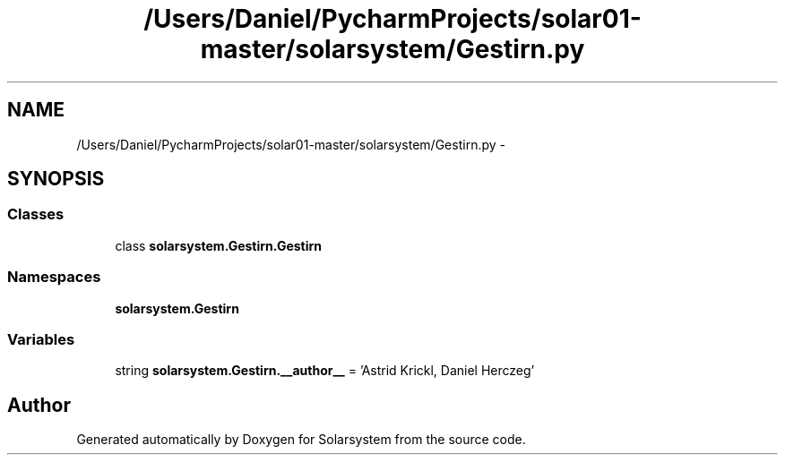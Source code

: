 .TH "/Users/Daniel/PycharmProjects/solar01-master/solarsystem/Gestirn.py" 3 "Thu Apr 16 2015" "Solarsystem" \" -*- nroff -*-
.ad l
.nh
.SH NAME
/Users/Daniel/PycharmProjects/solar01-master/solarsystem/Gestirn.py \- 
.SH SYNOPSIS
.br
.PP
.SS "Classes"

.in +1c
.ti -1c
.RI "class \fBsolarsystem\&.Gestirn\&.Gestirn\fP"
.br
.in -1c
.SS "Namespaces"

.in +1c
.ti -1c
.RI " \fBsolarsystem\&.Gestirn\fP"
.br
.in -1c
.SS "Variables"

.in +1c
.ti -1c
.RI "string \fBsolarsystem\&.Gestirn\&.__author__\fP = 'Astrid Krickl, Daniel Herczeg'"
.br
.in -1c
.SH "Author"
.PP 
Generated automatically by Doxygen for Solarsystem from the source code\&.
